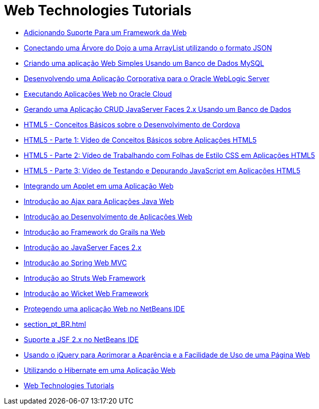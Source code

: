 // 
//     Licensed to the Apache Software Foundation (ASF) under one
//     or more contributor license agreements.  See the NOTICE file
//     distributed with this work for additional information
//     regarding copyright ownership.  The ASF licenses this file
//     to you under the Apache License, Version 2.0 (the
//     "License"); you may not use this file except in compliance
//     with the License.  You may obtain a copy of the License at
// 
//       http://www.apache.org/licenses/LICENSE-2.0
// 
//     Unless required by applicable law or agreed to in writing,
//     software distributed under the License is distributed on an
//     "AS IS" BASIS, WITHOUT WARRANTIES OR CONDITIONS OF ANY
//     KIND, either express or implied.  See the License for the
//     specific language governing permissions and limitations
//     under the License.
//

= Web Technologies Tutorials
:jbake-type: tutorial
:jbake-tags: tutorials
:markup-in-source: verbatim,quotes,macros
:jbake-status: published
:icons: font
:toc: left
:toc-title:
:description: Web Technologies Tutorials

- link:framework-adding-support_pt_BR.html[Adicionando Suporte Para um Framework da Web]
- link:js-toolkits-dojo_pt_BR.html[Conectando uma Árvore do Dojo a uma ArrayList utilizando o formato JSON]
- link:mysql-webapp_pt_BR.html[Criando uma aplicação Web Simples Usando um Banco de Dados MySQL]
- link:jsf-jpa-weblogic_pt_BR.html[Desenvolvendo uma Aplicação Corporativa para o Oracle WebLogic Server]
- link:oracle-cloud_pt_BR.html[Executando Aplicações Web no Oracle Cloud]
- link:jsf20-crud_pt_BR.html[Gerando uma Aplicação CRUD JavaServer Faces 2.x Usando um Banco de Dados]
- link:html5-cordova-screencast_pt_BR.html[HTML5 - Conceitos Básicos sobre o Desenvolvimento de Cordova]
- link:html5-gettingstarted-screencast_pt_BR.html[HTML5 - Parte 1: Vídeo de Conceitos Básicos sobre Aplicações HTML5]
- link:html5-css-screencast_pt_BR.html[HTML5 - Parte 2: Vídeo de Trabalhando com Folhas de Estilo CSS em Aplicações HTML5]
- link:html5-javascript-screencast_pt_BR.html[HTML5 - Parte 3: Vídeo de Testando e Depurando JavaScript em Aplicações HTML5]
- link:applets_pt_BR.html[Integrando um Applet em uma Aplicação Web]
- link:ajax-quickstart_pt_BR.html[Introdução ao Ajax para Aplicações Java Web]
- link:quickstart-webapps_pt_BR.html[Introdução ao Desenvolvimento de Aplicações Web]
- link:grails-quickstart_pt_BR.html[Introdução ao Framework do Grails na Web]
- link:jsf20-intro_pt_BR.html[Introdução ao JavaServer Faces 2.x]
- link:quickstart-webapps-spring_pt_BR.html[Introdução ao Spring Web MVC]
- link:quickstart-webapps-struts_pt_BR.html[Introdução ao Struts Web Framework]
- link:quickstart-webapps-wicket_pt_BR.html[Introdução ao Wicket Web Framework]
- link:security-webapps_pt_BR.html[Protegendo uma aplicação Web no NetBeans IDE]
- link:section_pt_BR.html[]
- link:jsf20-support_pt_BR.html[Suporte a JSF 2.x no NetBeans IDE]
- link:js-toolkits-jquery_pt_BR.html[Usando o jQuery para Aprimorar a Aparência e a Facilidade de Uso de uma Página Web]
- link:hibernate-webapp_pt_BR.html[Utilizando o Hibernate em uma Aplicação Web]
- link:index_pt_BR.html[Web Technologies Tutorials]



